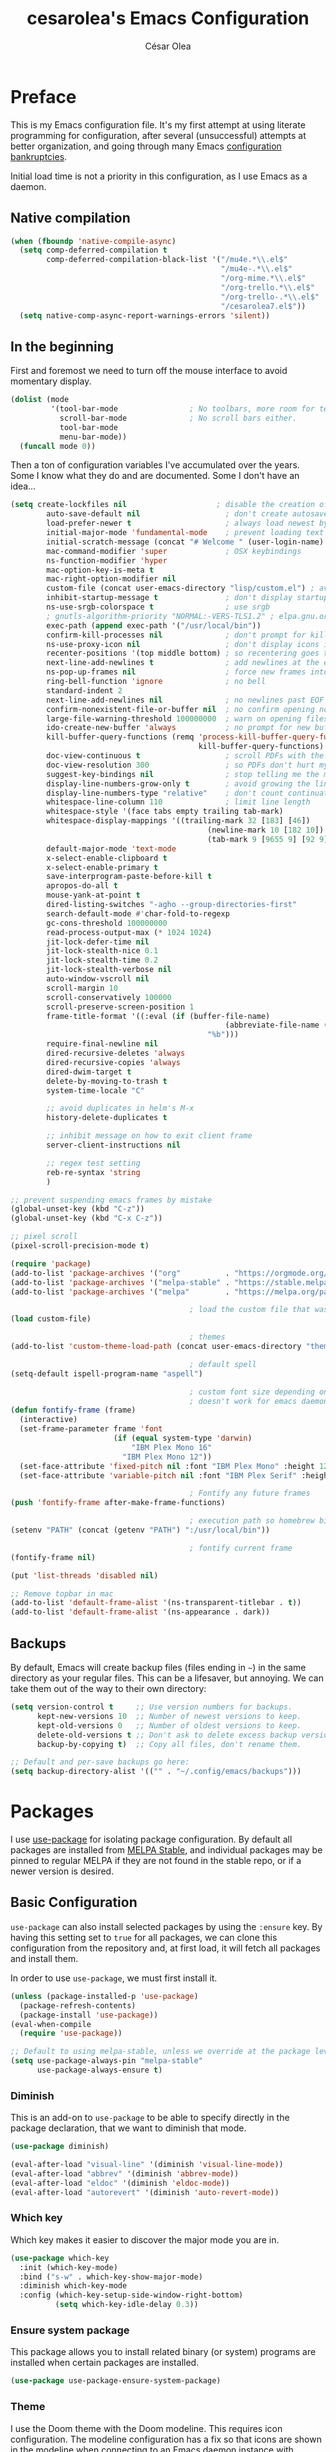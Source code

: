 #+TITLE: cesarolea's Emacs Configuration
#+AUTHOR: César Olea

* Preface

This is my Emacs configuration file. It's my first attempt at using literate programming for configuration, after several (unsuccessful) attempts at better organization, and going through many Emacs [[https://www.emacswiki.org/emacs/DotEmacsBankruptcy][configuration bankruptcies]].

Initial load time is not a priority in this configuration, as I use Emacs as a daemon.

** Native compilation

#+begin_src emacs-lisp
(when (fboundp 'native-compile-async)
  (setq comp-deferred-compilation t
        comp-deferred-compilation-black-list '("/mu4e.*\\.el$"
                                               "/mu4e-.*\\.el$"
                                               "/org-mime.*\\.el$"
                                               "/org-trello.*\\.el$"
                                               "/org-trello-.*\\.el$"
                                               "/cesarolea7.el$"))
  (setq native-comp-async-report-warnings-errors 'silent))
#+end_src

** In the beginning

First and foremost we need to turn off the mouse interface to avoid momentary display.

#+begin_src emacs-lisp
(dolist (mode
         '(tool-bar-mode                ; No toolbars, more room for text.
           scroll-bar-mode              ; No scroll bars either.
           tool-bar-mode
           menu-bar-mode))
  (funcall mode 0))
#+end_src

Then a ton of configuration variables I've accumulated over the years. Some I know what they do and are documented. Some I don't have an idea...

#+begin_src emacs-lisp
(setq create-lockfiles nil                    ; disable the creation of lockfiles
	    auto-save-default nil                   ; don't create autosave files
	    load-prefer-newer t                     ; always load newest bytecode
	    initial-major-mode 'fundamental-mode    ; prevent loading text mode at startup
	    initial-scratch-message (concat "# Welcome " (user-login-name) "!\n# Happy Hacking...\n\n") ; welcome
	    mac-command-modifier 'super             ; OSX keybindings
	    ns-function-modifier 'hyper
	    mac-option-key-is-meta t
	    mac-right-option-modifier nil
	    custom-file (concat user-emacs-directory "lisp/custom.el") ; avoid adding to init.el
	    inhibit-startup-message t               ; don't display startup message
	    ns-use-srgb-colorspace t                ; use srgb
	    ; gnutls-algorithm-priority "NORMAL:-VERS-TLS1.2" ; elpa.gnu.org uses TLS1.2, not TLS1.3
	    exec-path (append exec-path '("/usr/local/bin"))
	    confirm-kill-processes nil              ; don't prompt for killing processes
	    ns-use-proxy-icon nil                   ; don't display icons in the titlebar
	    recenter-positions '(top middle bottom) ; so recentering goes to top, middle and bottom of the frame, in that order
	    next-line-add-newlines t                ; add newlines at the end of line with C-n
	    ns-pop-up-frames nil                    ; force new frames into existing window
	    ring-bell-function 'ignore              ; no bell
	    standard-indent 2
	    next-line-add-newlines nil              ; no newlines past EOF
	    confirm-nonexistent-file-or-buffer nil  ; no confirm opening non-existant files/buffers
	    large-file-warning-threshold 100000000  ; warn on opening files bigger than 100MB
	    ido-create-new-buffer 'always           ; no prompt for new buffer creation in ido
	    kill-buffer-query-functions (remq 'process-kill-buffer-query-function
	                                      kill-buffer-query-functions)
	    doc-view-continuous t                   ; scroll PDFs with the mouse wheel
	    doc-view-resolution 300                 ; so PDFs don't hurt my eyes
	    suggest-key-bindings nil                ; stop telling me the menu command key
	    display-line-numbers-grow-only t        ; avoid growing the line number fringe (ie. when going from 99 to 100) causing buffer content shift to the right
	    display-line-numbers-type "relative"    ; don't count continuation lines in line numbering
	    whitespace-line-column 110              ; limit line length
	    whitespace-style '(face tabs empty trailing tab-mark)
	    whitespace-display-mappings '((trailing-mark 32 [183] [46])
				                            (newline-mark 10 [182 10])
				                            (tab-mark 9 [9655 9] [92 9]))
	    default-major-mode 'text-mode
	    x-select-enable-clipboard t
	    x-select-enable-primary t
	    save-interprogram-paste-before-kill t
	    apropos-do-all t
	    mouse-yank-at-point t
	    dired-listing-switches "-agho --group-directories-first"
	    search-default-mode #'char-fold-to-regexp
	    gc-cons-threshold 100000000
	    read-process-output-max (* 1024 1024)
	    jit-lock-defer-time nil
	    jit-lock-stealth-nice 0.1
	    jit-lock-stealth-time 0.2
	    jit-lock-stealth-verbose nil
	    auto-window-vscroll nil
	    scroll-margin 10
	    scroll-conservatively 100000
	    scroll-preserve-screen-position 1
	    frame-title-format '((:eval (if (buffer-file-name)
					                            (abbreviate-file-name (buffer-file-name))
				                            "%b")))
	    require-final-newline nil
	    dired-recursive-deletes 'always
	    dired-recursive-copies 'always
	    dired-dwim-target t
	    delete-by-moving-to-trash t
	    system-time-locale "C"

	    ;; avoid duplicates in helm's M-x
	    history-delete-duplicates t

	    ;; inhibit message on how to exit client frame
	    server-client-instructions nil

	    ;; regex test setting
	    reb-re-syntax 'string
	    )

;; prevent suspending emacs frames by mistake
(global-unset-key (kbd "C-z"))
(global-unset-key (kbd "C-x C-z"))

;; pixel scroll
(pixel-scroll-precision-mode t)

(require 'package)
(add-to-list 'package-archives '("org"          . "https://orgmode.org/elpa/"))
(add-to-list 'package-archives '("melpa-stable" . "https://stable.melpa.org/packages/"))
(add-to-list 'package-archives '("melpa"        . "https://melpa.org/packages/"))

                                        ; load the custom file that was defined earlier
(load custom-file)

                                        ; themes
(add-to-list 'custom-theme-load-path (concat user-emacs-directory "themes"))

                                        ; default spell
(setq-default ispell-program-name "aspell")

                                        ; custom font size depending on resolution
                                        ; doesn't work for emacs daemon instances
(defun fontify-frame (frame)
  (interactive)
  (set-frame-parameter frame 'font
                       (if (equal system-type 'darwin)
                           "IBM Plex Mono 16"
                         "IBM Plex Mono 12"))
  (set-face-attribute 'fixed-pitch nil :font "IBM Plex Mono" :height 120)
  (set-face-attribute 'variable-pitch nil :font "IBM Plex Serif" :height 130 :weight 'regular))

                                        ; Fontify any future frames
(push 'fontify-frame after-make-frame-functions)

                                        ; execution path so homebrew binaries work
(setenv "PATH" (concat (getenv "PATH") ":/usr/local/bin"))

                                        ; fontify current frame
(fontify-frame nil)

(put 'list-threads 'disabled nil)

;; Remove topbar in mac
(add-to-list 'default-frame-alist '(ns-transparent-titlebar . t))
(add-to-list 'default-frame-alist '(ns-appearance . dark))
#+end_src

** Backups

By default, Emacs will create backup files (files ending in ~~~) in the same directory as your regular files. This can be a lifesaver, but annoying. We can take them out of the way to their own directory:

#+begin_src emacs-lisp
(setq version-control t     ;; Use version numbers for backups.
      kept-new-versions 10  ;; Number of newest versions to keep.
      kept-old-versions 0   ;; Number of oldest versions to keep.
      delete-old-versions t ;; Don't ask to delete excess backup versions.
      backup-by-copying t)  ;; Copy all files, don't rename them.

;; Default and per-save backups go here:
(setq backup-directory-alist '(("" . "~/.config/emacs/backups")))
#+end_src

* Packages

I use [[https://github.com/jwiegley/use-package][use-package]] for isolating package configuration. By default all packages are installed from [[https://stable.melpa.org/#/][MELPA Stable]], and individual packages may be pinned to regular MELPA if they are not found in the stable repo, or if a newer version is desired.

** Basic Configuration

~use-package~ can also install selected packages by using the ~:ensure~ key. By having this setting set to ~true~ for all packages, we can clone this configuration from the repository and, at first load, it will fetch all packages and install them.

In order to use ~use-package~, we must first install it.

#+begin_src emacs-lisp
(unless (package-installed-p 'use-package)
  (package-refresh-contents)
  (package-install 'use-package))
(eval-when-compile
  (require 'use-package))

;; Default to using melpa-stable, unless we override at the package level.
(setq use-package-always-pin "melpa-stable"
      use-package-always-ensure t)
#+end_src

*** Diminish

 This is an add-on to ~use-package~ to be able to specify directly in the package declaration, that we want to diminish that mode.

 #+begin_src emacs-lisp
 (use-package diminish)

 (eval-after-load "visual-line" '(diminish 'visual-line-mode))
 (eval-after-load "abbrev" '(diminish 'abbrev-mode))
 (eval-after-load "eldoc" '(diminish 'eldoc-mode))
 (eval-after-load "autorevert" '(diminish 'auto-revert-mode))
 #+end_src

*** Which key

Which key makes it easier to discover the major mode you are in.

#+begin_src emacs-lisp
(use-package which-key
  :init (which-key-mode)
  :bind ("s-w" . which-key-show-major-mode)
  :diminish which-key-mode
  :config (which-key-setup-side-window-right-bottom)
          (setq which-key-idle-delay 0.3))
#+end_src

*** Ensure system package

 This package allows you to install related binary (or system) programs are installed when certain packages are installed.

 #+begin_src emacs-lisp
 (use-package use-package-ensure-system-package)
 #+end_src

*** Theme

 I use the Doom theme with the Doom modeline. This requires icon configuration. The modeline configuration has a fix so that icons are shown in the modeline when connecting to an Emacs daemon instance with ~emacsclient~.

 #+begin_src emacs-lisp
 (use-package all-the-icons :pin melpa)

 (use-package doom-themes :pin melpa
   :config
   (setq doom-themes-enable-bold t
         doom-themes-enable-italic t)
   (load-theme 'doom-nord t)
   (doom-themes-org-config)

   ;; Font configuration
   ;; (set-face-attribute 'default nil :font "IBM Plex Serif" :height 130 :weight 'regular)

   ;; Set the fixed pitch face
   (set-face-attribute 'fixed-pitch nil :font "IBM Plex Mono" :height 120)

   ;; Set the variable pitch face
   (set-face-attribute 'variable-pitch nil :font "IBM Plex Serif" :height 130 :weight 'regular)

   (custom-theme-set-faces
    'user
    '(org-block                 ((t (:inherit fixed-pitch))))
    '(org-document-info-keyword ((t (:inherit (shadow fixed-pitch)))))
    '(org-property-value        ((t (:inherit fixed-pitch))) t)
    '(org-table                 ((t (:inherit fixed-pitch))) t)
    '(org-meta-line             ((t (:inherit (font-lock-comment-face fixed-pitch)))))
    '(org-formula               ((t (:inherit fixed-pitch))) t)
    '(org-special-keyword       ((t (:inherit (font-lock-comment-face fixed-pitch)))))
    '(org-tag                   ((t (:inherit (shadow fixed-pitch) :weight bold))))
    '(org-verbatim              ((t (:inherit (shadow fixed-pitch)))))
    '(org-document-title        ((t (:height 2.0 :underline nil))))
    '(org-level-1               ((t (:inherit outline-1 :height 1.5))))
    '(org-level-2               ((t (:inherit outline-2 :height 1.25))))
    '(org-level-3               ((t (:inherit outline-3 :height 1.1))))))

 (use-package doom-modeline :pin melpa
   :init (doom-modeline-mode 1)
   :config
   ;; so that modeline icons work in emacsclient
   (defun enable-doom-modeline-icons (_frame)
     (setq doom-modeline-icon t))

   (add-hook 'after-make-frame-functions
             #'enable-doom-modeline-icons)

   (setq doom-modeline-buffer-encoding t
         doom-modeline-modal-icon t
         doom-modeline-env-version t
         inhibit-compacting-font-caches t))
 #+end_src

*** Exec path

 This package ensures that your Emacs instance is able to use the same environment variables as your shell. Especially useful if you use non-standard shells such as the fish shell.

 #+begin_src emacs-lisp
 (use-package exec-path-from-shell
   :config
   (when (memq window-system '(mac ns x))
     (exec-path-from-shell-initialize)))
 #+end_src

*** Popwin mode

 Popwin is a popup window manager for Emacs which makes you free from the hell of annoying buffers that popup all over the place.

 #+begin_src emacs-lisp
 (use-package popwin :config (popwin-mode 1))
 #+end_src

*** Window movement

 Use shift + arrow keys to switch between visible buffers. Also ~ace-window~ for quickly jumping back and forth between windows.

 #+begin_src emacs-lisp
 (use-package windmove
   :config (windmove-default-keybindings))

 (use-package ace-window
   :init (progn
           (define-key global-map (kbd "M-'") 'ace-window)
           (define-key global-map (kbd "C-M-'") 'aw-flip-window)
           (define-key global-map (kbd "C-x o") nil)))
 #+end_src

*** Fonts

#+begin_src emacs-lisp
  (defun dw/replace-unicode-font-mapping (block-name old-font new-font)
    (let* ((block-idx (cl-position-if
                           (lambda (i) (string-equal (car i) block-name))
                           unicode-fonts-block-font-mapping))
           (block-fonts (cadr (nth block-idx unicode-fonts-block-font-mapping)))
           (updated-block (cl-substitute new-font old-font block-fonts :test 'string-equal)))
      (setf (cdr (nth block-idx unicode-fonts-block-font-mapping))
            `(,updated-block))))

  (use-package unicode-fonts
    :custom
    (unicode-fonts-skip-font-groups '(low-quality-glyphs))
    :config
    ;; Fix the font mappings to use the right emoji font
    (mapcar
      (lambda (block-name)
        (dw/replace-unicode-font-mapping block-name "Apple Color Emoji" "Noto Color Emoji"))
      '("Dingbats"
        "Emoticons"
        "Miscellaneous Symbols and Pictographs"
        "Transport and Map Symbols"))
    (unicode-fonts-setup))

  (use-package emojify
    :hook (erc-mode . emojify-mode)
    :commands emojify-mode)
#+end_src

*** Diredfl

 Dired comes included in Emacs. Direfl adds pretty colors to its output.

#+begin_src emacs-lisp
  (use-package diredfl
    :config
    (diredfl-global-mode t))
#+end_src

** Flycheck

On the fly linter and syntax checker. I want this enabled in all programming modes.

#+begin_src emacs-lisp
(use-package flycheck :pin melpa
  :hook ((prog-mode . flycheck-mode)
         (org-mode  . flycheck-mode))
  :diminish flycheck-mode)
#+end_src

*** Additional checkers

Add Flycheck support for both Rust and Clojure.

#+begin_src emacs-lisp
(use-package flycheck-clj-kondo
  :config
  (setenv "PATH" (concat (getenv "PATH") ":~/bin"))
  (setq exec-path (append exec-path '("~/bin"))))

(use-package flycheck-rust
  :config
  (add-hook 'flycheck-mode-hook #'flycheck-rust-setup)
  (setenv "PATH" (concat (getenv "PATH") ":~/.cargo/bin"))
  (setq exec-path (append exec-path '("~/.cargo/bin"))))
#+end_src

** Magit

The mighty Magit. Some consider this to be the killer application for Emacs. Don't use git without it.

I have it bound to ~<f10>~. Also:

- ~magit-last-seen-setup-instructions~ is so that magit doesn't prompt you to see setup instructions on first load.
- ~magit-push-always-verify~ is related to an option added at some point that allows you to make magit confirm certain push operations. Setting it to ~nil~ makes push commands behave as expected.
- ~magit-branch-read-upstream-first~ When creating a branch, whether to read the upstream branch before the name of the branch that is to be created.
- ~global-magit-file-mode~ Enable certain magit actions in files that are part of a git repository.

#+begin_src emacs-lisp
(use-package magit :pin melpa
  :bind (("<f10>" . magit-status)
         ("s-m" . magit-status))
  :config
  (setq magit-last-seen-setup-instructions "1.4"
        magit-push-always-verify nil
        magit-branch-read-upstream-first nil
        global-magit-file-mode 1)
  (if (bound-and-true-p magit-auto-revert-mode)
      (diminish 'magit-auto-revert-mode))
  :diminish magit-mode)
#+end_src

** savehist

Savehist mode saves some of your session history in between restart. Since I use Emacs as a daemon this is not as needed now, but still nice when using standalone Emacs sessions.

It is configured to save search ring entries, and to keep the saved history in a ~savehist~ file inside the configuration directory.

#+begin_src emacs-lisp
(use-package savehist
  :config
  (setq savehist-additional-variables
        ;; search entries
        '(search-ring regexp-search-ring)
        ;; save every minute
        savehist-autosave-interval 60
        ;; keep the home clean
        savehist-file (expand-file-name "savehist"
(expand-file-name "savefile" user-emacs-directory)))
  (savehist-mode 1))
#+end_src

** Rainbow mode

So that typing the name of a color or its hex value, displays the actual color.

#+begin_src emacs-lisp
(use-package rainbow-mode :diminish rainbow-mode :pin gnu)
#+end_src

** Recentf

Keeps track of your most recent opened files so you can get back to them easily. You can specify files to ignore, which is useful for files that get visited automatically and fill up your recent file history. No binding is set; Helm is used for browsing recent files.

#+begin_src emacs-lisp
(use-package recentf
  :hook (after-init . recentf-mode)
  :config
  (recentf-mode 1)
  (add-to-list 'recentf-exclude (format "%s/\\.config/emacs/elpa/.*" (getenv "HOME")))
  (add-to-list 'recentf-exclude (format "%s/\\.config/emacs/ido.last" (getenv "HOME")))
  (add-to-list 'recentf-exclude (format "%s/\\.config/emacs/bookmarks" (getenv "HOME")))
  (add-to-list 'recentf-exclude (format "%s/\\.config/emacs/recentf" (getenv "HOME")))
  (add-to-list 'recentf-exclude (format "%s/Sync/roam/.*" (getenv "HOME")))
  (add-to-list 'recentf-exclude "/tmp/mu4e-*")
  (add-to-list 'recentf-exclude (format "%s/Mail/.*" (getenv "HOME")))
  (setq recentf-max-menu-items 25
        recentf-max-saved-items 20000000
        recentf-auto-cleanup 10))
#+end_src

** Completion engine

Company is a completion engine for Emacs. You can install several backends. Useful in programming modes. I'm installing the lsp backend for using company completion in languages that use LSP (such as rust).

#+begin_src emacs-lisp
(use-package company
  :hook ((cider-repl-mode . company-mode)
         (cider-mode      . company-mode)
         (clojure-mode    . company-mode))
  :bind (:map company-active-map
              ("C-n" .   company-select-next)
              ("C-p" .   company-select-previous)
              ("RET" .   company-complete-selection)
              ("<ret>" . company-complete-selection))
  :config
  (setq company-tooltip-align-annotations t
        company-minimum-prefix-length 1
        company-idle-delay 0.0)
  (add-to-list 'company-backends 'company-restclient)
  (global-set-key (kbd "C-'") 'company-complete)
  ;(global-company-mode)
  :diminish company-mode)

;(use-package company-lsp :pin melpa)
#+end_src

** Ido mode

One of those things you wonder why it's not default in Emacs. It's basically a completion and search engine, and much more. Several other packages either support or depend on Ido. I like to pair it with vertical mode so that candidates appear in a vertical instead of horizontal list, and flex ido for fuzzy matching.

Finally, ~ido-completing-read+~ replaces stock emacs completion with ido completion wherever it is possible to do so without breaking things.

#+begin_src emacs-lisp
(use-package ido
  :config
  (ido-mode 1)
  ;(setq ido-everywhere t)
  (setq ido-use-faces t)
  (setq ido-use-filename-at-point 'guess)
  (setq ido-use-url-at-point nil)
  (setq ido-enable-flex-matching t)
  ;; restrict to current directory
  (setq ido-auto-merge-work-directories-length -1)

  (defun recentf-ido-find-file ()
    "Find a recent file using ido."
    (interactive)
    (let ((file (ido-completing-read "Choose recent file: " recentf-list nil t)))
      (when file
        (find-file file))))

  ; (global-set-key (kbd "C-x C-r") 'recentf-ido-find-file)
  )

(use-package ido-vertical-mode
  :config
  (ido-mode 1)
  (ido-vertical-mode 1)
  (setq ido-vertical-define-keys 'C-n-C-p-up-down-left-right))

(use-package flx-ido :pin melpa
  :config
  (flx-ido-mode 1)
  (setq ido-enable-flex-matching t
        ido-use-faces t
        ido-use-filename-at-point t))

(use-package ido-completing-read+
  :config
  (ido-ubiquitous-mode 1))
#+end_src

** Helm

*** TODO Documentation

 #+begin_src emacs-lisp
 (use-package helm-flx :pin melpa
   :config (helm-flx-mode +1))

 (use-package helm-ls-git :pin melpa)

 (use-package helm :pin melpa
   :init
   (helm-mode 1)
   :config
   ;; so helm adapts to your usage
   ; (helm-adaptive-mode 1)

   (when (executable-find "curl")
     (setq helm-net-prefer-curl t))

   (defun helm-project-kill-buffers ()
     (interactive)
     (mapcar 'kill-buffer
             (helm-browse-project-get-buffers (helm-ls-git-root-dir))))

   (require 'helm-config)
   (require 'helm-ls-git)

   ;; window management
   (push '("^\*helm.+\*$" :regexp t) popwin:special-display-config)
   (add-hook 'helm-after-initialize-hook (lambda ()
                                           (popwin:display-buffer helm-buffer t)
                                           (popwin-mode -1)))

   ;;  Restore popwin-mode after a Helm session finishes.
   (add-hook 'helm-cleanup-hook (lambda () (popwin-mode 1)))

   (setq helm-idle-delay 0.1
         helm-input-idle-delay 0.1
         helm-mode-fuzzy-match t
         helm-completion-in-region-fuzzy-match t
         helm-candidate-number-limit 50
         history-lengt 50)
                                         ;             (setq helm-follow-mode-persistent t)
   (setq helm-for-files-preferred-list
         '(helm-source-buffers-list
           helm-source-recentf
           helm-source-bookmarks
           helm-source-file-cache
           helm-source-files-in-current-dir
           helm-source-locate))

   (global-set-key "\C-x\ a" 'helm-for-files)
   (global-set-key (kbd "C-c y") 'helm-show-kill-ring)
   ;; replace M-x with helm's version
   (global-set-key (kbd "M-x") 'helm-M-x)
   ;; replace C-x b with helm's version
   (global-set-key "\C-x\ b" 'helm-mini)
   (global-set-key "\C-x\ \C-r" 'helm-recentf)
   (global-set-key "\C-h\ a" 'helm-apropos)
   (global-set-key (kbd "C-x C-f") 'helm-find-files)
   (global-set-key (kbd "<f9>") 'helm-bookmarks)
   (global-set-key (kbd "s-b") 'helm-bookmarks)
   (global-set-key (kbd "C-h C-l") 'helm-locate-library)
   (global-set-key (kbd "C-c p f") 'helm-browse-project)
   (global-set-key (kbd "C-c p k") 'helm-project-kill-buffers)

   (define-key shell-mode-map (kbd "C-c C-l") 'helm-comint-input-ring))

 (use-package helm-ag :pin melpa
   :config
   (setq helm-ag-fuzzy-match t)
   (global-set-key (kbd "C-c p f") 'helm-do-ag-project-root))

 (use-package projectile :pin melpa
   :init
   (custom-set-variables '(projectile-keymap-prefix (kbd "C-c p")))
   :config
   (projectile-mode t)
   (setq projectile-project-search-path '("~/workspace/")
         projectile-mode-line-function '(lambda () (format " P[%s]" (projectile-project-name)))
         projectile-indexing-method 'alien
         projectile-completion-system 'helm))

  (use-package helm-projectile :pin melpa
    :config
    (defun my-find-file ()
      (interactive)
      (if (and (buffer-file-name)
               (projectile-project-p))
          (helm-projectile-find-file)
        (helm-for-files)))
    (global-set-key (kbd "C-x a") 'my-find-file)
    (helm-projectile-on))
 #+end_src

** Spellchecker

#+begin_src emacs-lisp
  (use-package flyspell
    :bind ("C-c C-SPC" . ispell-word)
    :hook (prog-mode . flyspell-prog-mode)
    :config
    (delq 'font-lock-string-face flyspell-prog-text-faces)
    :diminish flyspell-mode)
#+end_src

** Paredit

Structured editing for Lisp and Lisp-like languages.

#+begin_src emacs-lisp
(use-package paredit
  :config (progn
            (autoload 'enable-paredit-mode "paredit" "Turn on pseudo-structural editing of Lisp code." t)
            (add-hook 'emacs-lisp-mode-hook       #'enable-paredit-mode)
            (add-hook 'eval-expression-minibuffer-setup-hook #'enable-paredit-mode)
            (add-hook 'ielm-mode-hook             #'enable-paredit-mode)
            (add-hook 'lisp-mode-hook             #'enable-paredit-mode)
            (add-hook 'lisp-interaction-mode-hook #'enable-paredit-mode)
            (add-hook 'scheme-mode-hook           #'enable-paredit-mode)
            (add-hook 'clojure-mode-hook          #'enable-paredit-mode)
            (add-hook 'cider-repl-mode-hook       #'enable-paredit-mode)

            (add-hook 'slime-repl-mode-hook (lambda () (paredit-mode +1)))

            (defun override-slime-repl-bindings-with-paredit ()
              (define-key slime-repl-mode-map
                (read-kbd-macro paredit-backward-delete-key) nil))
            (add-hook 'slime-repl-mode-hook
                      'override-slime-repl-bindings-with-paredit t))
  :diminish paredit-mode)
#+end_src

** Org mode

The gateway drug to Emacs. Org mode is difficult to put in a single word; it's a note taking application, agenda, markup language, organizer, documentation engine and more. Org mode organizes your life in text mode. Most of the options used in this package are documented as source code comments.

Org mode is able to export to several other formats, and some of them require additional packages.

#+begin_src emacs-lisp
(use-package htmlize)
#+end_src

#+begin_src emacs-lisp
(use-package org-superstar :pin melpa
  :config
  (setq org-superstar-special-todo-items t)
  (add-hook 'org-mode-hook (lambda () (org-superstar-mode 1))))
#+end_src

#+begin_src emacs-lisp
(use-package org-appear
  :hook (org-mode . org-appear-mode))
#+end_src

#+begin_src emacs-lisp
(use-package org-ql :pin melpa
  :config
  (setq org-agenda-custom-commands
        '(("oc" "Custom: Completed today"
           ((org-ql-block '(and (done)                        ;; all DONE tasks
                                (closed :on today)            ;; that were closed
                                ))))
          ("oo" "Custom: Orphaned tasks"
           ((org-ql-block '(and (todo)                        ;; all TODOs
                                (not (or (deadline)           ;; that are regular tasks. No habit, scheduled or deadline
                                         (habit)
                                         (scheduled)))
                                (or (ts :from -360 :to -7)
                                    (not (ts)))
                                ))))
          ("os" "Custom: Staled scheduled items from the past"
           ((org-ql-block '(and (todo)                        ;; all TODOs
                                (not (or (deadline)           ;; that are not a habit or don't have a deadline
                                         (habit)))
                                (scheduled :from -90 :to -1)  ;; and were scheduled in the past 90 days
                                ))
                                        ; (agenda)                                        ;; show agenda view
            ))
          ("ot" "Custom: Updated today"
           ((org-ql-block '(and
                            (not (habit))
                            (ts :from -1 :to -1))))
          ))))

(use-package helm-org-ql :pin melpa
  :after (org-ql)
  :bind (:map org-mode-map (("s-q" . helm-org-ql))))
#+end_src

#+begin_src emacs-lisp
(use-package ob-async :pin melpa
  :config
  (require 'ob-async))
#+end_src

#+begin_src emacs-lisp
(use-package org-drill :pin melpa
  :config
  (require 'org-drill)
  (setq org-drill-spaced-repetition-algorithm 'sm2
        org-drill-add-random-noise-to-intervals-p t
        org-drill-learn-fraction 0.45))
#+end_src

*** Transclusion
    
 #+begin_src emacs-lisp
 (use-package org-transclusion)
 #+end_src

*** Contacts

    #+begin_src emacs-lisp
    ;; (use-package org-contacts
    ;;   :ensure nil
    ;;   :after org
    ;;   :config
    ;;   (setq org-contacts-enable-completion nil)
    ;;   (let ((default-directory org-directory))
    ;;     (setq org-contacts-files (list (expand-file-name "contacts.org")))))
    #+end_src

*** Roam

#+begin_src emacs-lisp
(use-package org-roam
  :pin melpa
  :after org
  :init (setq org-roam-v2-ack t)
  :bind (("C-c n f" . org-roam-node-find)
         :map org-mode-map
         ("C-c n l" . org-roam-buffer-toggle)
         ("C-c n i" . org-roam-node-insert)
         ("C-c n g" . org-roam-graph)
         ("C-c n c" . completion-at-point)
         ("C-c n t" . org-roam-add-tag)
         ("C-c n a" . org-roam-alias-add)
         ("C-c n o" . org-id-get-create)
         ("C-c n I" . org-roam-node-insert-immediate))
  :config
  (defun org-roam-node-insert-immediate (arg &rest args)
    (interactive "P")
    (let ((args (cons arg args))
          (org-roam-capture-templates (list (append (car org-roam-capture-templates)
                                                    '(:immediate-finish t)))))
      (apply #'org-roam-node-insert args)))

  (setq org-roam-directory (expand-file-name "~/Sync/roam/")
        org-roam-completion-everywhere t
        org-roam-db-location (expand-file-name "~/Sync/roam/org-roam.db")
        org-roam-index-file "20201109112056-index.org"
        org-roam-dailies-directory "dailies/"
        org-roam-dailies-capture-templates
        '(("d" "default" entry
           "* %?"
           :if-new (file+head "private_%<%Y-%m-%d>.org"
                              "#+title: Private daily note %<%Y-%m-%d>\n"
                              "#+filetags: :daily:")))
        org-roam-graph-exclude-matcher "private_"
        org-roam-completion-system 'default
        org-roam-mode-sections (list #'org-roam-backlinks-section
                                     #'org-roam-reflinks-section
                                     #'org-roam-unlinked-references-section))
  ;; customize placement of roam window
  (add-to-list 'display-buffer-alist
               '("\\*org-roam\\*"
                 (display-buffer-in-direction)
                 (direction . right)
                 (window-width . 0.33)
                 (window-height . fit-window-to-buffer)))
  (require 'org-roam-protocol)
  (org-roam-setup))
#+end_src

#+begin_src emacs-lisp
(use-package org-roam-ui
  :pin melpa
  :hook (after-init . org-roam-ui-mode)
  :config
  (setq org-roam-ui-open-on-start nil
        org-roam-ui-follow t
        org-roam-ui-update-on-save t
        org-roam-ui-sync-theme t))
#+end_src

**** Deft

 Provides full text search capabilities for finding roam notes.

#+begin_src emacs-lisp
(use-package deft
  :bind ("s-f" . deft)
  :commands (deft)
  :config
  (setq deft-extensions '("org")
        deft-directory "~/Sync/roam/"
        deft-recursive t
        deft-strip-summary-regexp ":PROPERTIES:\n\\(.+\n\\)+:END:\n"
        deft-use-filename-as-title t))
#+end_src

*** Literate programming

A very powerful feature of Org is literate programming. Out of the box it is able to execute code blocks from many different programming languages. Here I am adding a rest client as well, so that you can document an API.

#+begin_src emacs-lisp
  (use-package ob-restclient :pin melpa)

  (org-babel-do-load-languages
     'org-babel-load-languages
     '(
       (emacs-lisp . t)
       (latex      . t)
       (js         . t)
       (python     . t)
       (scheme     . t)
       (shell      . t)
       (clojure    . t)
       (sql        . t)
       (restclient . t)
       ))
#+end_src

 Executing code locally can be dangerous of course. However there might be times when you want to override the confirmation dialog. The following snippet does just that

#+begin_src emacs-lisp
(defun my-org-confirm-babel-evaluate (lang body)
  (not (member lang '("restclient" "emacs-lisp"))))

(setq org-confirm-babel-evaluate 'my-org-confirm-babel-evaluate)
#+end_src

*** Reveal

So that you can export Org files to Reveal.js presentations

#+begin_src emacs-lisp
(use-package ox-reveal :pin melpa
  :config (progn (setq org-reveal-root "file:///home/cesaro/workspace/reveal.js")))
#+end_src

** Hydra

Hydras are useful bindings grouped together. Once a hydra is invoked, you are presented with a set of options related to the hydra. It's useful to group related functionality that is not frequently used, so you can remember the bindings.

Hydras have various modes, called "colors". The most common are red and blue. The different colors represent what the hydra does once invoked. Blue hydras terminate after invocation, making repeated invocation cumbersome (you have to invoke the hydra again). Red hydras stick around, so you can invoke multiple commands in the same hydra in succession (for example for movement commands)

#+begin_src emacs-lisp
(use-package hydra)
#+end_src

*** Various hydras

 This is a collection of various hydras I've accumulated over the years. Most of them are rarely used, but some (like [[Window operations]] or [[Eyebrowse]]) are so commonly used that I instinctively reach out for them and I don't remember the "native" keybinding.

**** Dumb jump

#+begin_src emacs-lisp
  (defhydra dumb-jump-hydra (:color blue :columns 3)
      "Dumb Jump"
      ("j" xref-find-definitions "Go")
      ("o" dumb-jump-go-other-window "Other window")
      ("e" dumb-jump-go-prefer-external "Go external")
      ("x" dumb-jump-go-prefer-external-other-window "Go external other window")
      ("i" dumb-jump-go-prompt "Prompt")
      ("l" dumb-jump-quick-look "Quick look")
      ("b" xref-pop-marker-stack "Back"))

  (global-set-key (kbd "C-c j") 'dumb-jump-hydra/body)
#+end_src

**** Window operations

Common window operations. Splitting, resizing, swapping and deleting.

 #+begin_src emacs-lisp
 (defhydra hydra-window (:color red :hint nil)
   "
  Split: _v_ert _x_:horz
 Delete: _o_ther ace-_d_elete
 Resize: _h_:splitter left  _j_:splitter down  _k_:splitter up  _l_:splitter right _b_alance windows
   Move: _s_wap
   Misc: _a_ce-window _+_:text increase _-_:text decrease _=_:text adjust
 "
   ("v" split-window-right)
   ("x" split-window-below)
   ("A" hydra-move-splitter-left)
   ("S" hydra-move-splitter-down)
   ("W" hydra-move-splitter-up)
   ("D" hydra-move-splitter-right)
   ("s" ace-swap-window)
   ("d" ace-delete-window)
   ("|" (lambda ()
          (interactive)
          (split-window-right)
          (windmove-right)) "Split right and move")
   ("_" (lambda ()
          (interactive)
          (split-window-below)
          (windmove-down)) "Split below and move")
   ("o" delete-other-windows "Delete other windows" :exit t)
   ("h" shrink-window-horizontally)
   ("j" enlarge-window)
   ("k" shrink-window)
   ("l" enlarge-window-horizontally)
   ("b" balance-windows)
   ("a" ace-window "Ace window" :exit t)
   ("+" text-scale-increase)
   ("-" text-scale-decrease)
   ("=" text-scale-adjust :exit t))
 (global-set-key (kbd "C-c w") 'hydra-window/body)
 #+end_src

**** Moving around

Collection of move commands. Useful for jumping around large files.

 #+begin_src emacs-lisp
 (defhydra hydra-movement (:color blue)
   "movement"
   ("c" avy-goto-char-2 "Go to char")
   ("l" avy-goto-line "Go to line")
   ("L" goto-line "Go to line number")
   ("w" avy-goto-word-1 "Go to word"))
 (global-set-key (kbd "C-c g") 'hydra-movement/body)

 (global-set-key (kbd "C-x w") 'avy-goto-word-1)
 (global-set-key (kbd "C-x g") 'avy-goto-line)
  #+end_src

**** Github gists

Collection of functions to work with gists.

 #+begin_src emacs-lisp
 (defhydra hydra-gist (:color blue)
   "gists"
   ("l" gist-list "List gists")
   ("g" gitst-region-or-buffer "Gist region or buffer")
   ("P" gist-region-or-buffer-private "Gist region or buffer private")
   ("r" gist-region "Gist region")
   ("R" gist-region-private "Private gist")
   ("b" gist-buffer "Gist buffer")
   ("B" gist-buffer-private "Gist buffer private"))
 (global-set-key (kbd "C-c q") 'hydra-gist/body)
 #+end_src

**** Org mode

Moving around an Org mode file.

 #+begin_src emacs-lisp
 (defhydra hydra-org (:color red :hint nil)
   "
 Capture^       ^Navigation^
 -----------------------------------------------------------
 capture         _j_ next heading
 last capture    _k_ prev heading
                 _h_ next heading (same level)
                 _l_ prev heading (same level)
                 _u_p higher heading
                 _t_oggle
                 _g_o to
 "
   ("j" outline-next-visible-heading)
   ("k" outline-previous-visible-heading)
   ("h" org-forward-heading-same-level)
   ("l" org-backward-heading-same-level)
   ("u" outline-up-heading)
   ("t" org-cycle)
   ("g" org-goto :exit t))
 ;(global-set-key (kbd "C-c o") 'hydra-org/body)

 #+end_src

**** Utility

Some miscelaneous functions that don't have a home some place else.

 #+begin_src emacs-lisp
 (defhydra hydra-utility (:color blue :hint nil)
   "
 URL^             ^Format^  ^Misc^
 --------------------------------------------------------
 _h_umanify        _j_son    _c_opy filename to clipboard
 _d_ecode region   _x_ml     _s_how filename of buffer
                         _i_nsert filename to buffer
                         _t_oggle letter case"
   ("h" url-humanify)
   ("d" url-decode-region)
   ("j" json-pretty-print)
   ("x" xml-format)
   ("c" copy-file-name-to-clipboard)
   ("s" show-file-name-of-current-buffer)
   ("t" toggle-letter-case :color red)
   ("i" bjm/insert-file-name))
 (global-set-key (kbd "C-c u") 'hydra-utility/body)
 #+end_src

**** Org roam dailies

Org roam has its own dedicated keybindings. This is a hydra only for the dailies functionality.

#+begin_src emacs-lisp
(defhydra hydra-roam-dailies (:color blue :hint nil)
  "
Capture^         ^Find^        ^Navigation^
--------------------------------------------------------
_t_oday           t_o_day
_y_esterday       y_e_sterday   _p_revious note
_d_ate            d_a_te        _n_ext note"
  ("t" org-roam-dailies-capture-today)
  ("y" org-roam-dailies-capture-yesterday)
  ("d" org-roam-dailies-capture-date)
  ("o" org-roam-dailies-goto-today)
  ("e" org-roam-dailies-find-yesterday)
  ("a" org-roam-dailies-find-date)
  ("p" org-roam-dailies-find-previous-note :color red)
  ("n" org-roam-dailies-find-next-note :color red))

(global-set-key (kbd "C-c i") 'hydra-roam-dailies/body)
#+end_src

**** Flycheck

Using flycheck. Mainly moving around errors in the current buffer.

 #+begin_src emacs-lisp
 (defhydra hydra-flycheck (:color red :hint nil)
   "
 Navigation^  ^Buffer^
 ------------------
 _j_ Next      _C_lear
 _k_ Prev      _B_uffer
 _h_ First     _D_isable
 _l_ List      _S_etup
 "
   ("j" flycheck-next-error)
   ("k" flycheck-previous-error)
   ("h" flycheck-first-error)
   ("l" flycheck-list-errors :color blue)
   ("C" flycheck-clear)
   ("B" flycheck-buffer)
   ("D" flycheck-disable-checker :color blue)
   ("S" flycheck-verify-setup :color blue))
 (global-set-key (kbd "C-c k") 'hydra-flycheck/body)
 #+end_src

**** Visual bookmarks

Working with visual bookmarks. Bindings to moving around existing bookmarks, creating and toggling.

 #+begin_src emacs-lisp
 (defhydra hydra-bm (:color red :hint nil :timeout 1.0)
   "Bookmarks"
   ("t" bm-toggle "Toggle")
   ("T" bm-toggle "Toggle" :color blue)
   ("j" bm-next "Next")
   ("k" bm-previous "Previous")
   ("l" bm-show "Show local")
   ("A" bm-show-all "Show all")
   ("x" bm-remove-all-current-buffer :color blue)
   ("X" bm-remove-all-all-buffers :color blue))
 (global-set-key (kbd "C-c b") 'hydra-bm/body)
 #+end_src

**** Timestamp

Insert various timestamps.

#+begin_src emacs-lisp
(defun unix-timestamp-to-date ()
  "Prompts for a unix epoch time stamp and converts it to a human-readable date"
  (interactive)
  (let* ((time-zone "UTC")
         (time-unix (seconds-to-time (read-number "Unix epoch time stamp: ")))
         (time-str (format-time-string "<%Y-%m-%d %a %H:%M:%S>" time-unix time-zone)))
    (kill-new time-str)
    (message "Date: %s (%s)" time-str time-zone)))
#+end_src

 #+begin_src emacs-lisp
 (defhydra help/hydra/timestamp (:color blue :hint nil)
   "
 Timestamps: _e_poch to date, (_q_uit)
       Date: _I_SO, _U_S, US With _Y_ear and _D_ashes, US In _W_ords
  Date/Time: _N_o Colons or _w_ith
   Org-Mode: _R_ight Now, Inact_i_ve or _c_hoose
 "
   ("q" nil)
   ("e" unix-timestamp-to-date)

   ("I" help/insert-datestamp)
   ("U" help/insert-datestamp-us)
   ("Y" help/insert-datestamp-us-full-year)
   ("D" help/insert-datestamp-us-full-year-and-dashes)
   ("W" help/insert-datestamp-us-words)

   ("N" help/insert-timestamp-no-colons)
   ("w" help/insert-timestamp)

   ("R" help/org-time-stamp-with-seconds-now)
   ("c" org-time-stamp)
   ("i" org-time-stamp-inactive))
 (global-set-key (kbd "C-c t") #'help/hydra/timestamp/body)
 (defun help/insert-datestamp ()
   "Produces and inserts a partial ISO 8601 format timestamp."
   (interactive)
   (insert (format-time-string "%F")))
 (defun help/insert-datestamp-us ()
   "Produces and inserts a US datestamp."
   (interactive)
   (insert (format-time-string "%m/%d/%y")))
 (defun help/insert-datestamp-us-full-year-and-dashes ()
   "Produces and inserts a US datestamp with full year and dashes."
   (interactive)
   (insert (format-time-string "%m-%d-%Y")))
 (defun help/insert-datestamp-us-full-year ()
   "Produces and inserts a US datestamp with full year."
   (interactive)
   (insert (format-time-string "%m/%d/%Y")))
 (defun help/insert-datestamp-us-words ()
   "Produces and inserts a US datestamp using words."
   (interactive)
   (insert (format-time-string "%A %B %d, %Y")))
 (defun help/insert-timestamp-no-colons ()
   "Inserts a full ISO 8601 format timestamp with colons replaced by hyphens."
   (interactive)
   (insert (help/get-timestamp-no-colons)))
 (defun help/insert-datestamp ()
   "Produces and inserts a partial ISO 8601 format timestamp."
   (interactive)
   (insert (format-time-string "%F")))
 (defun help/get-timestamp-no-colons ()
   "Produces a full ISO 8601 format timestamp with colons replaced by hyphens."
   (interactive)
   (let* ((timestamp (help/get-timestamp))
          (timestamp-no-colons (replace-regexp-in-string ":" "-" timestamp)))
     timestamp-no-colons))
 (defun help/get-timestamp ()
   "Produces a full ISO 8601 format timestamp."
   (interactive)
   (let* ((timestamp-without-timezone (format-time-string "%Y-%m-%dT%T"))
          (timezone-name-in-numeric-form (format-time-string "%z"))
          (timezone-utf-offset
           (concat (substring timezone-name-in-numeric-form 0 3)
                   ":"
                   (substring timezone-name-in-numeric-form 3 5)))
          (timestamp (concat timestamp-without-timezone
                             timezone-utf-offset)))
     timestamp))
 (defun help/insert-timestamp ()
   "Inserts a full ISO 8601 format timestamp."
   (interactive)
   (insert (help/get-timestamp)))
 (defun help/org-time-stamp-with-seconds-now ()
   (interactive)
   (let ((current-prefix-arg '(16)))
     (call-interactively 'org-time-stamp)))
 #+end_src

** Swiper

Swiper is a completion and narrowing package, similar to Ido.

#+begin_src emacs-lisp
  (use-package swiper)

  (use-package swiper-helm
    :config
    (global-set-key "\C-s" 'swiper)
    (global-set-key "\C-r" 'swiper))
#+end_src

** Fireplace

Add a fireplace to your Emacs session.

#+begin_src emacs-lisp
(use-package fireplace)
#+end_src

** Editing

Useful packages for text editing.

*** Expand region

A very useful package to select regions delimited by various means. You can progressively expand and contract the selected region using the keyboard.

 #+begin_src emacs-lisp
 (use-package expand-region
   :config
   (global-set-key (kbd "C-=") 'er/expand-region)
   (global-set-key (kbd "C-M-=") 'er/contract-region))
 #+end_src

*** Undo tree

One of the coolest features of Emacs, one you wonder why not more editors have included it as a standard feature. It organizes your undo/redo operations as a tree structure, and gives you a visual representation of it so you can navigate the tree.

Never again fear a undo/redo operation makes you lose important edits!

 #+begin_src emacs-lisp
 (use-package undo-tree :pin gnu
   :config
   (global-undo-tree-mode 1)
   (setq undo-tree-history-dir (let ((dir (concat user-emacs-directory
                                                  "undo-tree-history/")))
                                 (make-directory dir :parents)
                                 dir))
   (setq undo-tree-history-directory-alist `(("." . ,undo-tree-history-dir)))
   (setq undo-tree-auto-save-history nil)
   (defalias 'redo 'undo-tree-redo)
   :diminish undo-tree-mode)
 #+end_src

*** Move text

Allows you to move lines of text or selected regions up and down.

 #+begin_src emacs-lisp
(use-package move-text
   :config
   :bind (("M-S-<up>" . move-text-up)
          ("M-S-<down>" . move-text-down)))
 #+end_src

*** Anzu

Search and replace.

 #+begin_src emacs-lisp
 (use-package anzu
   :config
   (global-anzu-mode)
   (set-face-attribute 'anzu-mode-line nil :foreground "white" :weight 'bold)
   :bind ("M-%" . anzu-query-replace)
   :diminish anzu-mode)
 #+end_src

*** Shrink whitepace

Another of those useful editing packages. This one allows you to remove whitespace in front of the cursor.

 #+begin_src emacs-lisp
 (use-package shrink-whitespace
   :bind ("M-SPC" . shrink-whitespace))
 #+end_src

*** Tramp

Edit files remotely.

#+begin_src emacs-lisp
(use-package tramp
  :config
  ;; Turn off auto-save for tramp files
  (defun tramp-set-auto-save ()
    (auto-save-mode -1))
  (with-eval-after-load 'tramp-cache
    (setq tramp-persistency-file-name (concat user-emacs-directory "tramp")))
  (setq tramp-default-method "ssh"
        tramp-default-user-alist '(("\\`su\\(do\\)?\\'" nil "root"))
        tramp-adb-program "adb"
        tramp-auto-save-directory (concat user-emacs-directory "tramp-autosave")
        tramp-verbose 6
        ;; use the settings in ~/.ssh/config instead of Tramp's
        tramp-use-ssh-controlmaster-options nil
        backup-enable-predicate
        (lambda (name)
          (and (normal-backup-enable-predicate name)
               (not (let ((method (file-remote-p name 'method)))
                      (when (stringp method)
                        (member method '("su" "sudo")))))))))
#+end_src

*** Atomic Chrome

Edit browser text areas in Emacs.

#+begin_src emacs-lisp
  (use-package atomic-chrome
    :pin melpa
    :config
    (setq atomic-chrome-default-major-mode  'text-mode
          atomic-chrome-buffer-open-style   'split)
    ;; (setq atomic-chrome-url-major-mode-alist
    ;;       '(("flotiya\\.local" . js2-mode)
    ;;         ("phabricator" . text-mode)))
    (atomic-chrome-start-server)
    :diminish AtomicChrome)
#+end_src

*** Crux

Crux is an acronym for a Collection of Ridiculously Useful eXtensions for Emacs. It's basically a collection of functions accumulated over the years, from Bozhidar Batsov, creator of CIDER and Emacs Prelude.

#+begin_src emacs-lisp
(use-package crux
  :config
  (global-set-key [remap move-beginning-of-line] #'crux-move-beginning-of-line)
  (global-set-key [(shift return)] #'crux-smart-open-line)
  (global-set-key (kbd "C-<backspace>") #'crux-kill-line-backwards)
  (global-set-key [remap kill-whole-line] #'crux-kill-whole-line)
  ;; (global-set-key (kbd "C-c n") #'crux-cleanup-buffer-or-region)
  )
#+end_src


*** Buffer flip

One of the most common operations is switching between open files in a buffer. This package allows you to flip between open buffers or cancel the flip operation, returning to the original buffer.

#+begin_src emacs-lisp
(use-package buffer-flip
  :bind  (("M-<tab>" . buffer-flip)
  :map buffer-flip-map
          ( "M-<tab>" .   buffer-flip-forward)
          ( "M-<iso-lefttab>" . buffer-flip-backward)
          ( "M-ESC" .     buffer-flip-abort))
  :config
  (setq buffer-flip-skip-patterns
        '("^\\*helm\\b"
          "^\\*swiper\\*$")))
#+end_src


*** Super Save

Save when Emacs loses focus or when idle. Forget about manual saving.

 #+begin_src emacs-lisp
 (use-package super-save
   :config
   (super-save-mode +1)
   (setq super-save-auto-save-when-idle t
         auto-save-default nil)
   :diminish super-save-mode)
 #+end_src

** Code tools

Packages related to code editing, navigation and related tools.

*** Dumb jump

Jump to definition without generating etags or external tools.

#+begin_src emacs-lisp
  (use-package dumb-jump
    :pin melpa
    :config
    (dumb-jump-mode t)
    (add-hook 'xref-backend-functions #'dumb-jump-xref-activate)
    (global-set-key (kbd "<f12>") 'xref-find-definitions)
    (setq dumb-jump-selector 'helm))
#+end_src

*** Diffing

Display diff marks.

 #+begin_src emacs-lisp
 (use-package diff-hl
   :config (progn
             (add-hook 'prog-mode-hook (lambda ()
                                         (diff-hl-mode 1)))))
 #+end_src

*** Rainbow delimiters

Colorful parens...

 #+begin_src emacs-lisp
 (use-package rainbow-delimiters)
 #+end_src

*** Highlight symbols

This package implements symbol highlighting, so for example when the cursor is in a certain variable name, all instances of that variable are highlighted. You can also navigate between all highlights. Very useful for programming.

 #+begin_src emacs-lisp
 (use-package highlight-symbol
   :config
   (global-set-key (kbd "<f13>") 'highlight-symbol-at-point)
   (global-set-key (kbd "<f14>") 'highlight-symbol-prev)
   (global-set-key (kbd "<f15>") 'highlight-symbol-next)
   (global-set-key (kbd "<f16>") 'highlight-symbol-query-replace))

 (use-package auto-highlight-symbol :pin melpa
   :config
   (add-hook 'prog-mode-hook (lambda ()
                                         (auto-highlight-symbol-mode t)))
   :diminish auto-highlight-symbol-mode)
 #+end_src

*** Visual bookmarks

Visible, buffer local bookmarks. Bookmarks are displayed in the fringe area, and you can jump between them.

 #+begin_src emacs-lisp
   (use-package bm
     :config (progn
               (define-fringe-bitmap 'bm-marker-left [#xF8
                                                      #xFC
                                                      #xFE
                                                      #x0F
                                                      #x0F
                                                      #xFE
                                                      #xFC
                                                      #xF8])
               (setq bm-highlight-style 'bm-highlight-only-fringe)
               (setq-default bm-buffer-persistence t)
               (add-hook 'after-init-hook 'bm-repository-load)
               (add-hook 'find-file-hooks 'bm-buffer-restore)
               (add-hook 'kill-buffer-hook 'bm-buffer-save)
               (add-hook 'kill-emacs-hook #'(lambda nil
                                              (bm-buffer-save-all)
                                              (bm-repository-save)))))
 #+end_src

*** Git history

Navigate your git repository history. Allows you to temporarily revert a file to a previous version.

#+begin_src emacs-lisp
(use-package git-timemachine
  :straight `(git-timemachine
              :fork (:host
                     nil
                     :repo "https://codeberg.org/pidu/git-timemachine.git")))
#+end_src

*** S3 editing

Edit files from S3.

#+begin_src emacs-lisp
(use-package s3ed :pin melpa
  :config
  (global-set-key (kbd "C-c s f") 's3ed-find-file)
  (global-set-key (kbd "C-c s s") 's3ed-save-file))
#+end_src

*** REST client

Add a rest client to your Emacs.

#+begin_src emacs-lisp
(use-package restclient :pin melpa)

(use-package company-restclient :pin melpa
  :config (progn
            (add-hook 'restclient-mode-hook #'company-mode)
            (add-to-list 'company-backends 'company-restclient)))

(use-package restclient-helm :pin melpa)
#+end_src

** Programming modes

These are packages related to adding Emacs support for multiple programming languages.

*** Web

Web programming is especially tricky, as you typically need to use several other modes in the same file. I don't do a lot of Web programming these days, but when I need to, Web mode is good enough.

#+begin_src emacs-lisp
(use-package web-mode
  :config
  (add-to-list 'auto-mode-alist '("\\.phtml\\'" . web-mode))
  (add-to-list 'auto-mode-alist '("\\.tpl\\.php\\'" . web-mode))
  (add-to-list 'auto-mode-alist '("\\.jsp\\'" . web-mode))
  (add-to-list 'auto-mode-alist '("\\.as[cp]x\\'" . web-mode))
  (add-to-list 'auto-mode-alist '("\\.erb\\'" . web-mode))
  (add-to-list 'auto-mode-alist '("\\.mustache\\'" . web-mode))
  (add-to-list 'auto-mode-alist '("\\.djhtml\\'" . web-mode))
  (add-to-list 'auto-mode-alist '("\\.html?\\'" . web-mode))

  (setq web-mode-markup-indent-offset 2
        web-mode-code-indent-offset 2
        web-mode-css-indent-offset 2))
#+end_src

*** LSP

A Language Server Protocol client for Emacs. ~lsp-mode~ supports many backends, but I only use it for [[Rust][Rust]] (with Rustic) at the moment.

#+begin_src emacs-lisp
(use-package lsp-mode :pin melpa
  :commands lsp
  :diminish lsp-mode
  :hook ((rust-mode     . lsp-deferred)
         (lsp-mode      . lsp-enable-which-key-integration)
         (c-mode        . lsp-deferred)
         (c++-mode      . lsp-deferred)
         (elixir-mode   . lsp-deferred)
         (clojure-mode  . lsp-deferred)
         (clojurec-mode . lsp-deferred)
         )
  :init
  (setq lsp-clients-clangd-executable "/usr/bin/clangd-12"
        lsp-elixir-mix-target "~/.asdf/shims/mix")
  (add-to-list 'exec-path "~/bin/elixir-ls")
  (setq lsp-clojure-custom-server-command '("bash" "-c" "/opt/homebrew/bin/clojure-lsp"))
  :config
  (setq lsp-enable-snippet          nil
        lsp-enable-links            nil

        lsp-keymap-prefix           "C-c l"
        lsp-auto-configure          t
        lsp-lens-enable             t
        lsp-signature-auto-activate nil
        lsp-completion-provider     :capf
        lsp-idle-delay              0.500
        lsp-eldoc-enable-hover      nil))

(use-package lsp-ui :pin melpa
  :commands lsp-ui-mode
  :config
  (setq lsp-ui-doc-position 'at-point
        lsp-ui-doc-show-with-cursor t
        lsp-ui-sideline-show-code-actions nil
        lsp-modeline-code-actions-enable nil
        lsp-headerline-breadcrumb-enable nil
        lsp-completion-provider :none))

(use-package helm-lsp :pin melpa
  :config
  (define-key lsp-mode-map [remap xref-find-apropos] #'helm-lsp-workspace-symbol))

(use-package dap-mode :pin melpa
  :config
  (dap-mode 1))
#+end_src

*** JavaScript

~js2-mode~ is a JavaScript mode that keeps an AST for syntax checking and coloring.

#+begin_src emacs-lisp
(use-package js2-mode
  :hook (((js2-mode js2-mode-jsx) . js2-imenu-extras-mode)
         ; (js2-mode . lsp)
         (js2-mode . dap-mode)
         (js2-mode . (lambda () (indent-tabs-mode 0)))
         (xref-backend-functions . dumb-jump-xref-activate))
  :bind (:map js2-mode-map ("M-." . nil))
  :mode "\\.\\(js\\|jsx\\)\\'"
  :interpreter "node"
  :config
  (add-to-list 'auto-mode-alist '("\\.json$" . js2-mode))
  (require 'dap-node)
  (require 'dap-firefox)
  (setq js-chain-indent t
        js2-basic-offset 2
        js2-indent-level 2
        js2-highlight-external-variables t
        js2-highlight-level 3
        js2-idle-timer-delay 0.1
        js2-mode-show-parse-errors nil
        js2-mode-show-strict-warnings nil
        js2-skip-preprocessor-directives t
        js2-strict-missing-semi-warning nil
        js2-strict-trailing-comma-warning nil)
  )

(use-package nodejs-repl :pin melpa
  :bind (:map js2-mode-map
              ("C-x C-e" . nodejs-repl-send-last-expression)
              ("C-c C-j" . nodejs-repl-send-line)
              ("C-c C-r" . nodejs-repl-send-region)
              ("C-c C-c" . nodejs-repl-send-buffer)
              ("C-c C-l" . nodejs-repl-load-file)
              ("C-c C-z" . nodejs-repl-switch-to-repl)))

(use-package prettier-js :pin melpa
  :hook ((js2-mode js2-jsx-mode) . prettier-js-mode))

(use-package skewer-mode :pin melpa)
#+end_src

*** Clojure

Emacs has fantastic support for Clojure with Cider. It provides support for interactive programming with Clojure. Over the years I've been accumulating tweaks to Cider, but the stock configuration is very comprehensible.


~subword-mode~ is enabled in ~clojure-mode~ and it treats camelCase, snake_case and kebab-case as multiple words. That is, the cursor stops in between as in ~some|Word~, ~some|_word~ and ~some|-word~.


Most Cider options tweaks are documented inline. For more information refer to the excellent [[https://docs.cider.mx/cider/0.26/index.html][Cider documentation]].

#+begin_src emacs-lisp
(use-package clojure-mode :pin melpa
  :mode (("\\.clj\\'" . clojure-mode)
         ("\\.edn\\'" . clojure-mode))
  :config
  (require 'flycheck-clj-kondo)
  (setq clojure-indent-style 'align-arguments
        clojure-align-forms-automatically nil
        clojure-toplevel-inside-comment-form t)
  (put-clojure-indent 'for-all :defn)
  :init
  (add-hook 'clojure-mode-hook (lambda () (progn
                                            (subword-mode t)
                                            (diminish 'subword-mode))))
  (add-hook 'clojure-mode-hook #'eldoc-mode)
  (diminish 'eldoc-mode))

(use-package cider
  :config
  (defun company-remove-ispell ()
    (when (boundp 'company-backends)
      (make-local-variable 'company-backends)
      ;; remove ispell
      (setq company-backends (delete 'company-dabbrev company-backends))))
  (add-hook 'prog-mode-hook 'company-remove-ispell)

  (add-hook 'cider-repl-mode-hook #'cider-company-enable-fuzzy-completion)
  (add-hook 'cider-mode-hook #'cider-company-enable-fuzzy-completion)
  (add-hook 'cider-mode-hook 'eldoc-mode)
  (add-hook 'cider-repl-mode-hook #'eldoc-mode)

  ;; Similar to C-x C-e, but sends to REBL
  (defun rebl-eval-last-sexp ()
    (interactive)
    (let* ((bounds (cider-last-sexp 'bounds))
           (s (cider-last-sexp))
           (reblized (concat "(cognitect.rebl/inspect " s ")")))
      (cider-interactive-eval reblized nil bounds (cider--nrepl-print-request-map))))

  ;; Similar to C-M-x, but sends to REBL
  (defun rebl-eval-defun-at-point ()
    (interactive)
    (let* ((bounds (cider-defun-at-point 'bounds))
           (s (cider-defun-at-point))
           (reblized (concat "(cognitect.rebl/inspect " s ")")))
      (cider-interactive-eval reblized nil bounds (cider--nrepl-print-request-map))))

  ;; C-S-x send defun to rebl
  ;; C-x C-r send last sexp to rebl (Normally bound to "find-file-read-only"... Who actually uses that though?)
  (add-hook 'cider-mode-hook
            (lambda ()
              (local-set-key (kbd "C-S-x") #'rebl-eval-defun-at-point)
              (local-set-key (kbd "C-x C-r") #'rebl-eval-last-sexp)))

  (setq nrepl-hide-special-buffers t
        cider-repl-use-clojure-font-lock t ; syntax highlighting in REPL
        cider-overlays-use-font-lock t ; syntax highlight evaluation overlays
        cider-repl-toggle-pretty-printing t ; REPL always pretty-prints results
        cider-repl-display-help-banner nil ; don't display start banner
        nrepl-prompt-to-kill-server-buffer-on-quit nil ; don't prompt to kill server buffers on quit
        cider-repl-wrap-history t ; wrap around history when end is reached
        cider-save-file-on-load t ; don't prompt when eval, just save
        cider-font-lock-dynamically '(macro core function var) ; font lock from all namespaces
        org-babel-clojure-backend 'cider ; let org-mode know to use a cider repl to execute snippets
        cider-repl-display-help-banner nil
        cider-eldoc-display-for-symbol-at-point t
        cider-repl-buffer-size-limit 100000
        cider-use-xref nil ; keep using cider's own xref backend instead of emacs built in
        cider-eldoc-display-for-symbol-at-point nil
        )

  (define-key cider-repl-mode-map (kbd "C-c M-o") #'cider-repl-clear-buffer))

(use-package clj-refactor
  :config
  (defun clj-refactor-mode-hook ()
    (clj-refactor-mode 1)
    ;; This choice of keybinding leaves cider-macroexpand-1 unbound
    (cljr-add-keybindings-with-prefix "C-c C-m")
    )
  (add-hook 'clojure-mode-hook #'clj-refactor-mode-hook))
#+end_src

*** Docker

Support for working with Docker files.

#+begin_src emacs-lisp
(use-package dockerfile-mode
  :diminish Dockerfile)
#+end_src

*** Rust

Support for working with Rust projects.

#+begin_src emacs-lisp
(use-package rustic :pin melpa
  :config
  (setq lsp-rust-analyzer-server-command (quote ("/home/cesaro/.local/bin/rust-analyzer")))
  (setq lsp-rust-server (quote rust-analyzer)))

#+end_src

*** PHP

#+begin_src emacs-lisp
(use-package php-mode)
#+end_src

*** YAML

Support for editing YAML files.

#+begin_src emacs-lisp
(use-package yaml-mode)
#+end_src

*** Go

Support for working with Go projects.

    #+begin_src emacs-lisp
    (use-package go-mode)
    #+end_src
    
*** Python

    #+begin_src emacs-lisp
    (use-package python-mode)
    #+end_src

*** Elixir

    #+begin_src emacs-lisp
    (use-package elixir-mode)
    #+end_src

** Other packages

ipcalc is an IP calculator in Emacs.

   #+begin_src emacs-lisp
   (use-package ipcalc :pin melpa)
   #+end_src

Ledger mode for conquering your finances. Or in my case for doing quick loan calculations

   #+begin_src emacs-lisp
   (use-package ledger-mode
     :mode ("\\.dat\\'" "\\.ledger\\'"))
   #+end_src

* Customization

Customization and custom utility functions. Over the years I've accumulated many functions I don't actually use. My hope is that by documenting them I can either set proper bindings or simply remove them.

** Modes

The following modes are enabled:

- ~save-place-mode~ When you visit a file, point goes to the last place where it was when you previously visited the same file. Defaults to a file ~places~ stored in your configuration directory.
- ~blink-cursor-mode~ Disable cursor blinking. The line containing the cursor is visible by highlighting it.
- ~delete-selection-mode~ Insert while having something highlighted makes the highlighted text disappear. You know, like a normal editor.
- ~column-number-mode~ Display the column number in the modeline.
- ~global-visual-line-mode~ Wrap lines at the word boundary.
- ~auto-revert-mode~ Pick up changes to files on disk automatically (ie, after git pull)
- ~which-function-mode~ Displays the name of the function where the cursor is located, in the modeline. It also works with Org headers.

#+begin_src emacs-lisp
(setq save-place-file (concat user-emacs-directory "places"))
(save-place-mode 1)

(blink-cursor-mode -1)

(delete-selection-mode t)

(column-number-mode t)

(global-visual-line-mode t)

(global-auto-revert-mode t)

(which-function-mode t)
#+end_src

** Global bindings

The following are bindings to commonly used internal Emacs functions. Most of the time the name of the function is self explanatory, but there's also inline comments to explain what the function does.

#+begin_src emacs-lisp
;; delete next character or whitespace until non-whitespace character
(global-set-key (kbd "C-c d") 'c-hungry-delete-forward)

;; comment and uncomment regions
(global-set-key "\C-c\ -" 'comment-region)
(global-set-key "\C-c\ +" 'uncomment-region)

;; toggle line numbers
(global-set-key [f6] 'display-line-numbers-mode)

;; cleanup whitespace. This is also done on save in prog-mode buffers.
(global-set-key [f2] 'whitespace-cleanup)

;; scroll window up/down by one line, keeping the cursor where it is.
(global-set-key (kbd "M-n") (kbd "C-u 1 C-v"))
(global-set-key (kbd "M-p") (kbd "C-u 1 M-v"))
#+end_src

** Hooks

Defines hooks for many editing modes. For example the configuration for ~prog-mode~.

Specifically in ~prog-mode~, the following is enabled:

- ~electric-pair-mode~ for automatically inserting matching delimiters.
- ~rainbow-mode~ for colorizing color names in the buffer. Works with both color names and hex codes.
- ~visual-line-mode~ disabled for preserving long lines.
- ~toggle-truncate-lines~ for truncating long lines and displaying an arrow in the fringe instead.
- ~show-paren-mode~ for highlighting the matching paren at point.
- ~whitespace-mode~ for displaying spurious whitespace.
- ~display-fill-column-indicator-column~ for displaying the column indicator at the 110 column.
- ~display-fill-column-indicator-mode~ for enabling the fill column indicator.

Finally a ~before-save-hook~ is set to cleanup whitespace when the
file is saved.

#+begin_src emacs-lisp
;; prog mode setup
(add-hook 'prog-mode-hook (lambda ()
                            (electric-pair-mode 1)
                            (hl-line-mode t)
                            (rainbow-mode 1)
                            (visual-line-mode 0)
                            (toggle-truncate-lines 1)
                            (show-paren-mode t)
                            (whitespace-mode t)
                            (setq display-fill-column-indicator-column 102)
                            (display-fill-column-indicator-mode 1)
                            (add-hook 'before-save-hook #'whitespace-cleanup nil 'make-it-local)
                            (local-set-key (kbd "C-M-;") #'comment-or-uncomment-sexp)))

;; but only lisps should have rainbow delimiters
(add-hook 'lisp-mode-hook 'rainbow-delimiters-mode)
(add-hook 'clojure-mode-hook 'rainbow-delimiters-mode)

(add-hook 'text-mode-hook (lambda () (flycheck-mode 0)))

;; If all you use is magit anyway, this is not really a loss
(remove-hook 'find-file-hooks 'vc-find-file-hook)
#+end_src

** Defaults

Here we change some default variables.

#+begin_src emacs-lisp
(setq-default tab-width 2
	      c-basic-offset 4
	      indent-tabs-mode nil
	      c-default-style "linux")

;; encoding
(prefer-coding-system 'utf-8)
(set-language-environment 'utf-8)
(set-default-coding-systems 'utf-8)
(set-terminal-coding-system 'utf-8)
(set-selection-coding-system 'utf-8)

;; highlight incremental search
(defconst search-highlight t)

;; Anwsering y/n is faster than yes/no.
(fset 'yes-or-no-p 'y-or-n-p)

(defun buffer-too-big-p ()
  (or (> (buffer-size) (* 5000 80))
      (> (line-number-at-pos (point-max)) 5000)))

;; Dired setup
;; reuse current buffer by pressing 'a'
(put 'dired-find-alternate-file 'disabled nil)

;; enable some really cool extensions like C-x C-j(dired-jump)
(require 'dired-x)
#+end_src

** Custom functions

These are custom functions, mostly centered around killing and yanking.

The ~yank-~ set of functions are meant to automatically indent yanked text if in programming modes.

The ~xah-~ functions are to kill or copy lines. If no mark is set, then they work on the line where the cursor is located.

#+begin_src emacs-lisp
;; (require 'dash)

;; (defvar yank-indent-modes '(prog-mode)
;;   "Modes in which to indent regions that are yanked (or yank-popped)")

;; (defvar yank-advised-indent-threshold 1000
;;   "Threshold (# chars) over which indentation does not automatically occur.")

;; (defun yank-advised-indent-function (beg end)
;;   "Do indentation, as long as the region isn't too large."
;;   (if (<= (- end beg) yank-advised-indent-threshold)
;;       (indent-region beg end nil)))

;; (defadvice yank (after yank-indent activate)
;;   "If current mode is one of 'yank-indent-modes, indent yanked text (with prefix arg don't indent)."
;;   (if (and (not (ad-get-arg 0))
;;            (member major-mode yank-indent-modes))
;;       (let ((transient-mark-mode nil))
;;         (yank-advised-indent-function (region-beginning) (region-end)))))

;; (defadvice yank-pop (after yank-pop-indent activate)
;;   "If current mode is one of 'yank-indent-modes, indent yanked text (with prefix arg don't indent)."
;;   (if (and (not (ad-get-arg 0))
;;            (member major-mode yank-indent-modes))
;;       (let ((transient-mark-mode nil))
;;         (yank-advised-indent-function (region-beginning) (region-end)))))

;; (defun yank-unindented ()
;;   (interactive)
;;   (yank 1))

(defun xah-cut-line-or-region ()
  "Cut current line, or text selection.
When `universal-argument' is called first, cut whole buffer (respects `narrow-to-region').

URL `http://ergoemacs.org/emacs/emacs_copy_cut_current_line.html'
Version 2015-05-06"
  (interactive)
  (let (ξp1 ξp2)
    (if current-prefix-arg
        (progn (setq ξp1 (point-min))
               (setq ξp2 (point-max)))
      (progn (if (use-region-p)
                 (progn (setq ξp1 (region-beginning))
                        (setq ξp2 (region-end)))
               (progn (setq ξp1 (line-beginning-position))
                      (setq ξp2 (line-beginning-position 2))))))
    (kill-region ξp1 ξp2)))
(global-set-key (kbd "C-w") 'xah-cut-line-or-region)

(defun xah-copy-line-or-region ()
  "Copy current line, or text selection.
When `universal-argument' is called first, copy whole buffer (respects `narrow-to-region').

URL `http://ergoemacs.org/emacs/emacs_copy_cut_current_line.html'
Version 2015-05-06"
  (interactive)
  (let (ξp1 ξp2)
    (if current-prefix-arg
        (progn (setq ξp1 (point-min))
               (setq ξp2 (point-max)))
      (progn (if (use-region-p)
                 (progn (setq ξp1 (region-beginning))
                        (setq ξp2 (region-end)))
               (progn (setq ξp1 (line-beginning-position))
                      (setq ξp2 (line-end-position))))))
    (kill-ring-save ξp1 ξp2)
    (if current-prefix-arg
        (message "buffer text copied")
      (message "text copied"))))
(global-set-key (kbd "M-w") 'xah-copy-line-or-region)

(defun modi/switch-to-scratch-and-back (arg)
  "Toggle between *scratch-MODE* buffer and the current buffer.
If a scratch buffer does not exist, create it with the major mode set to that
of the buffer from where this function is called.

        COMMAND -> Open/switch to a scratch buffer in the current buffer's major mode
    C-0 COMMAND -> Open/switch to a scratch buffer in `fundamental-mode'
    C-u COMMAND -> Open/switch to a scratch buffer in `org-mode'
C-u C-u COMMAND -> Open/switch to a scratch buffer in `emacs-elisp-mode'"
  (interactive "p")
  (if (and (= arg 1) ; no prefix
           (string-match-p "\\*scratch" (buffer-name)))
      (switch-to-buffer (other-buffer))
    (let ((mode-str (cl-case arg
                      (0  "fundamental-mode") ; C-0
                      (4  "org-mode") ; C-u
                      (16 "emacs-lisp-mode") ; C-u C-u
                      (t  (format "%s" major-mode))))) ; no prefix
      (switch-to-buffer (get-buffer-create
                         (concat "*scratch-" mode-str "*")))
      (funcall (intern mode-str)))))
(global-set-key (kbd "<f8>") 'modi/switch-to-scratch-and-back)

;;; Stefan Monnier <foo at acm.org>. It is the opposite of fill-paragraph
(defun unfill-paragraph (&optional region)
  "Takes a multi-line paragraph and makes it into a single line of text."
  (interactive (progn (barf-if-buffer-read-only) '(t)))
  (let ((fill-column (point-max))
        ;; This would override `fill-column' if it's an integer.
        (emacs-lisp-docstring-fill-column t))
    (fill-paragraph nil region)))
(define-key global-map "\M-Q" 'unfill-paragraph)

(defun joaot/delete-process-at-point ()
  (interactive)
  (let ((process (get-text-property (point) 'tabulated-list-id)))
    (cond ((and process
                (processp process))
           (delete-process process)
           (revert-buffer))
          (t
           (error "no process at point!")))))

(define-key process-menu-mode-map (kbd "C-k") 'joaot/delete-process-at-point)
#+end_src

** Color emoji

Configuration for displaying color emoji. Requires [[https://github.com/samuelngs/apple-emoji-linux][Apple Color Emoji]] font installed.

#+begin_src emacs-lisp
  (add-hook 'after-make-frame-functions
            (lambda (_frame)
              (set-fontset-font t 'symbol "Apple Color Emoji")
              (set-fontset-font t 'symbol "Noto Color Emoji" nil 'append)
              (set-fontset-font t 'symbol "Segoe UI Emoji" nil 'append)
              (set-fontset-font t 'symbol "Symbola" nil 'append)))
#+end_src

** Calendar

Display week numbers in calendar view.

   #+begin_src emacs-lisp
     (copy-face font-lock-constant-face 'calendar-iso-week-face)
     (set-face-attribute 'calendar-iso-week-face nil
                         :height 1.0 :foreground "salmon")
     (setq calendar-week-start-day 1)
     ;; (setq calendar-intermonth-text nil)

     (setq calendar-intermonth-text
           '(propertize
             (format "%2d"
                     (car
                      (calendar-iso-from-absolute
                       (calendar-absolute-from-gregorian (list month day year)))))
             'font-lock-face 'calendar-iso-week-face))

     (setq calendar-intermonth-header
           (propertize "Wk" 'font-lock-face 'font-lock-keyword-face))
   #+end_src

* Utility

These functions have a dedicated [[Hydra]].

#+begin_src emacs-lisp
;; Prefix all commands with Fn-u
(define-prefix-command 'utility-map)
(global-set-key (kbd "H-z") 'utility-map)
(defun url-humanify ()
  "Take the URL at point and make it human readable."
  (interactive)
  (let* ((area (bounds-of-thing-at-point 'url))
         (num-params  (count-occurances-in-region "&" (car area) (cdr area)))
         (i 0))
    (beginning-of-thing 'url)
    (when (search-forward "?" (cdr area) t nil)
      (insert "\n  ")
      (while (< i num-params)
        (search-forward "&" nil t nil)
        (insert "\n  ")
        (save-excursion
          (previous-line)
          (beginning-of-line)
          (let ((start (search-forward "="))
                (end (search-forward "&")))
            (url-decode-region start end)))
        (setq i (+ i 1))))))
(define-key utility-map (kbd "H-u") 'url-humanify)

(defun url-decode-region (start end)
  "Replace a region with the same contents, only URL decoded."
  (interactive "r")
  (let ((text (url-unhex-string (buffer-substring start end))))
    (delete-region start end)
    (insert text)))
(define-key utility-map (kbd "H-d") 'url-decode-region)

;; format json
(define-key utility-map (kbd "H-j") 'json-pretty-print)

(defun xml-format (begin end)
  "Pretty format XML markup in region. You need to have 'nxml-mode'
http://www.emacswiki.org/cgi-bin/wiki/NxmlMode installed to do
this.  The function inserts linebreaks to separate tags that have
nothing but whitespace between them.  It then indents the markup
by using nxml's indentation rules."
  (interactive "r")
  (save-excursion
      (nxml-mode)
      (goto-char begin)
      (while (search-forward-regexp "\>[ \\t]*\<" nil t)
        (backward-char) (insert "\n"))
      (indent-region begin end))
    (message "Ah, much better!"))
(define-key utility-map (kbd "H-x") 'xml-format)

; copy filename to clipboard
(defun copy-file-name-to-clipboard ()
  "Copy the current buffer file name to the clipboard."
  (interactive)
  (let ((filename (if (equal major-mode 'dired-mode)
                      default-directory
                    (buffer-file-name))))
    (when filename
      (kill-new filename)
      (message "Copied buffer file name '%s' to the clipboard." filename))))
(define-key utility-map (kbd "H-c") 'copy-file-name-to-clipboard)

; show filename of current buffer
(defun show-file-name-of-current-buffer ()
  "Print the current buffer file name"
  (interactive)
  (let ((filename (if (equal major-mode 'dired-mode)
                      default-directory
                    (buffer-file-name))))
    (when filename
      (message filename))))
(define-key utility-map (kbd "H-s") 'show-file-name-of-current-buffer)

(defun bjm/insert-file-name (filename &optional args)
  "Insert name of file FILENAME into buffer after point.

 Prefixed with \\[universal-argument], expand the file name to
 its fully canocalized path. See `expand-file-name'.

 Prefixed with \\[negative-argument], use relative path to file
 name from current directory, `default-directory'. See
 `file-relative-name'.

 The default with no prefix is to insert the file name exactly as
 it appears in the minibuffer prompt."
  ;; Based on insert-file in Emacs -- ashawley 20080926
  (interactive "*fInsert file name: \nP")
  (cond ((eq '- args)
         (insert (expand-file-name filename)))
        ((not (null args))
         (insert (filename)))
        (t
         (insert (file-relative-name filename)))))

; replacement for all the other M-u M-l nonsense
(defun toggle-letter-case ()
  "Toggle the letter case of current word or text selection.
Toggles between: “all lower”, “Init Caps”, “ALL CAPS”."
  (interactive)
  (let (p1 p2 (deactivate-mark nil) (case-fold-search nil))
    (if (region-active-p)
        (setq p1 (region-beginning) p2 (region-end))
      (let ((bds (bounds-of-thing-at-point 'word) ) )
        (setq p1 (car bds) p2 (cdr bds)) ) )

    (when (not (eq last-command this-command))
      (save-excursion
        (goto-char p1)
        (cond
         ((looking-at "[[:lower:]][[:lower:]]") (put this-command 'state "all lower"))
         ((looking-at "[[:upper:]][[:upper:]]") (put this-command 'state "all caps") )
         ((looking-at "[[:upper:]][[:lower:]]") (put this-command 'state "init caps") )
         ((looking-at "[[:lower:]]") (put this-command 'state "all lower"))
         ((looking-at "[[:upper:]]") (put this-command 'state "all caps") )
         (t (put this-command 'state "all lower") ) ) ) )

    (cond
     ((string= "all lower" (get this-command 'state))
      (upcase-initials-region p1 p2) (put this-command 'state "init caps"))
     ((string= "init caps" (get this-command 'state))
      (upcase-region p1 p2) (put this-command 'state "all caps"))
     ((string= "all caps" (get this-command 'state))
      (downcase-region p1 p2) (put this-command 'state "all lower")) )
    ) )
(global-set-key (kbd "M-c") 'toggle-letter-case)

(defun my/org-days-between (start end)
  "Number of days between START and END (exclusive).
This includes START but not END."
  (- (calendar-absolute-from-gregorian (org-date-to-gregorian end))
     (calendar-absolute-from-gregorian (org-date-to-gregorian start))))
#+end_src

Accessing encrypted passwords outside of emacs

#+begin_src emacs-lisp
  (defun efs/lookup-password (&rest keys)
    (let ((result (apply #'auth-source-search keys)))
      (if result
          (funcall (plist-get (car result) :secret))
          nil)))
#+end_src

* Keymaps

I used these keymaps for easy typing of Spanish accented vowels. I don't use it nearly as much when I switched to Linux and using a programmable keyboard, but it's still useful when typing in a laptop keyboard with no easy access to a compose key.

#+begin_src emacs-lisp
(global-set-key (kbd "H-a") (lambda () (interactive) (insert "á")))
(global-set-key (kbd "H-e") (lambda () (interactive) (insert "é")))
(global-set-key (kbd "H-i") (lambda () (interactive) (insert "í")))
(global-set-key (kbd "H-o") (lambda () (interactive) (insert "ó")))
(global-set-key (kbd "H-u") (lambda () (interactive) (insert "ú")))
(global-set-key (kbd "H-n") (lambda () (interactive) (insert "ñ")))
(global-set-key (kbd "H-?") (lambda () (interactive) (insert "¿")))
(global-set-key (kbd "H-!") (lambda () (interactive) (insert "¡")))
#+end_src

* Mail

Emacs as a mail client. It uses the ~mu~ indexer and ~isync~ for synchronizing mail to a local folder using IMAP.

~mu4e~ is installed outside of Emacs using the OS package manager. The reason is that the version of ~mu~ and ~mu4e~ must match. That's why a load path is used instead of installing from MELPA.

#+begin_src emacs-lisp
(use-package mu4e
  :ensure nil
  :straight (:local-repo
             "/home/cesaro/workspace/mu/mu4e"
             :pre-build
             ())
  :bind (("C-x m" . 'mu4e-compose-new))
  :config
  (add-hook 'mu4e-view-mode-hook 'visual-line-mode)
  (add-hook 'mu4e-compose-mode-hook 'flyspell-mode)
  (add-hook 'mu4e-compose-mode-hook 'visual-line-mode)
  (add-hook 'mu4e-compose-mode-hook #'(lambda () (auto-save-mode -1)))

  (define-key gnus-mime-button-map "e" nil)
  (define-key mu4e-view-mode-map (kbd "e") 'mu4e-view-save-attachments)
  (define-key mu4e-view-mode-map (kbd ";") 'mu4e-context-switch)
  (define-key mu4e-headers-mode-map (kbd "|") 'mu4e-headers-query-prev)

  ;; for capture templates. In future versions of mu4e the name of this
  ;; package is changed to mu4e-org
  (require 'mu4e-org)

  (setq mu4e-change-filenames-when-moving t
        mu4e-headers-skip-duplicates t
        mu4e-update-interval (* 5 60)
        mu4e-index-update-in-background t

        ;; set to nil to display indexing messages. It's very annoying since it
        ;; obscures the minibuffer content and conflicts with eldoc mode or org-drill
        mu4e-hide-index-messages t

        ;; change to mbsync -a to sync all mail accounts
        mu4e-get-mail-command "mbsync -a"
        mu4e-maildir "~/Mail"
        mu4e-view-show-addresses t
        mu4e-compose-complete-only-personal t
        mu4e-compose-complete-only-after (format-time-string
                                          "%Y-%m-%d"
                                          (time-subtract (current-time) (days-to-time 150)))
        mu4e-view-use-gnus t
        gnus-blocked-images "http"
        mu4e-show-images t
        mu4e-compose-dont-reply-to-self t
        mu4e-view-fields '(:from :to :cc :bcc :subject :flags :date :maildir :mailing-list :tags :attachments :signature :decryption)
        mu4e-confirm-quit nil
        mu4e-headers-date-format "%+4Y-%m-%d"
        mu4e-compose-format-flowed t
        mu4e-use-fancy-chars nil
        fill-flowed-encode-column 998
        message-send-mail-function 'smtpmail-send-it)

  ;; prefer text mail
  (with-eval-after-load "mm-decode"
    (add-to-list 'mm-discouraged-alternatives "text/html")
    (add-to-list 'mm-discouraged-alternatives "text/richtext"))


  ;; templates for email processing workflow

  ;; store the current query as a link
  (defun efs/store-link-to-mu4e-query ()
    (interactive)
    (let ((org-mu4e-link-query-in-headers-mode t))
      (call-interactively 'org-store-link)))

  (defun efs/capture-mail-follow-up (msg)
    (interactive)
    (call-interactively 'org-store-link)
    (org-capture nil "mf"))

  (defun efs/capture-mail-read-later (msg)
    (interactive)
    (call-interactively 'org-store-link)
    (org-capture nil "mr"))

  (defun efs/capture-mail-schedule (msg)
    (interactive)
    (call-interactively 'org-store-link)
    (org-capture nil "ms"))

  ;; Add custom actions for our capture templates
  (add-to-list 'mu4e-headers-actions
               '("follow up" . efs/capture-mail-follow-up) t)
  (add-to-list 'mu4e-view-actions
               '("follow up" . efs/capture-mail-follow-up) t)
  (add-to-list 'mu4e-headers-actions
               '("read later" . efs/capture-mail-read-later) t)
  (add-to-list 'mu4e-view-actions
               '("read later" . efs/capture-mail-read-later) t)
  (add-to-list 'mu4e-headers-actions
               '("Schedule" . efs/capture-mail-schedule) t)
  (add-to-list 'mu4e-view-actions
               '("Schedule" . efs/capture-mail-schedule) t)

  ;; HTML mails
  (require 'mu4e-contrib)
  (setq mu4e-html2text-command 'mu4e-shr2text
        shr-color-visible-luminance-min 80
        mu4e-view-html-plaintext-ratio-heuristic most-positive-fixnum)
  (add-to-list 'mu4e-view-actions '("ViewInBrowser" . mu4e-action-view-in-browser) t)

  ;; Run in the background to sync mail periodically
  ;; Uncomment this to have Emacs download mail even when mu4e
  ;; is not explicitely started.
  (mu4e t)

  (require 'smtpmail)

  (defun mu4e-message-maildir-matches (msg rx)
    (when rx
      (if (listp rx)
          ;; if rx is a list, try each one for a match
          (or (mu4e-message-maildir-matches msg (car rx))
              (mu4e-message-maildir-matches msg (cdr rx)))
        ;; not a list, check rx
        (string-match rx (mu4e-message-field msg :maildir)))))

  (setq mu4e-contexts
        (list
         (make-mu4e-context
          :name "Loanpro"
          :match-func
          (lambda (msg)
            (when msg
              (mu4e-message-maildir-matches msg "^/loanpro")))
          :vars '((user-mail-address . "cesar.olea@loanpro.io")
                  (user-full-name . "César Olea")
                  (mu4e-drafts-folder . "/loanpro/[Gmail]/Drafts")
                  (mu4e-sent-folder . "/loanpro/[Gmail]/Sent Mail")
                  (mu4e-refile-folder . "/loanpro/[Gmail]/All Mail")
                  (mu4e-trash-folder . "/loanpro/[Gmail]/Trash")
                  (mu4e-attachment-dir . "~/Downloads/mail-attachments/loanpro")
                  (mu4e-compose-signature . nil)
                  (smtpmail-smtp-server . "smtp.gmail.com")
                  (smtpmail-smtp-service . 465)
                  (smtpmail-stream-type . ssl)
                  (smtpmail-smtp-user . "cesar.olea@loanpro.io")
                  (mu4e-sent-messages-behavior . delete)))

         (make-mu4e-context
          :name "Fastmail"
          :match-func
          (lambda (msg)
            (when msg
              (mu4e-message-maildir-matches msg "^/fastmail")))
          :vars '((user-mail-address . "mail@cesarolea.com")
                  (user-full-name . "César Olea")
                  (mu4e-drafts-folder . "/fastmail/Drafts")
                  (mu4e-sent-folder . "/fastmail/Sent")
                  (mu4e-refile-folder . "/fastmail/Archive")
                  (mu4e-trash-folder . "/fastmail/Trash")
                  (mu4e-attachment-dir . "~/Downloads/mail-attachments/fastmail")
                  (mu4e-compose-signature . "César Olea")
                  (smtpmail-smtp-server . "smtp.fastmail.com")
                  (smtpmail-smtp-service . 465)
                  (smtpmail-stream-type  . ssl)
                  (smtpmail-smtp-user . "mail@cesarolea.com")
                  (mu4e-sent-messages-behavior . sent)))))

  (setq mu4e-maildir-shortcuts
        '(("/loanpro/Inbox"             . ?i)
          ("/loanpro/[Gmail]/Sent Mail" . ?s)
          ("/loanpro/[Gmail]/Trash"     . ?t)
          ("/loanpro/[Gmail]/Drafts"    . ?d)
          ("/loanpro/[Gmail]/Important" . ?I)
          ("/loanpro/[Gmail]/All Mail"  . ?a)))

  (setq mu4e-bookmarks
        '(("maildir:\"/loanpro/Inbox\" AND NOT flag:trashed"                                            "LoanPro Inbox"           ?p)
          ("maildir:\"/loanpro/[Gmail]/Important\" AND NOT flag:trashed"                                "Important messages"      ?!)
          ("maildir:\"/fastmail/*\" AND flag:flagged"                                                   "Fastmail Pinned"         ?n)
          ("maildir:\"/fastmail/INBOX\" AND NOT flag:trashed"                                           "Fastmail Inbox"          ?P)
          ("mime:application/pdf AND NOT flag:trashed"                                                  "Messages with PDF files" ?f)
          ("flag:unread AND NOT flag:trashed AND NOT maildir:\"/fastmail/Sent\""                        "Unread messages"         ?i)
          ("date:today..now AND NOT flag:trashed"                                                       "Today's messages"        ?t)
          ("date:today..nod AND (maildir:\"/loanpro/[Gmail]/Sent Mail\" OR maildir:\"/fastmail/Sent\")" "Sent messages"           ?s)
          ("from:cesar to:technology AND Newsletter AND maildir:\"/loanpro/[Gmail]/Sent Mail\""         "Sent newsletters"        ?N)))

  ;; set own mail address from the context addresses
  (setq mu4e-user-mail-address-list
        (delq nil
              (mapcar (lambda (context)
                        (when (mu4e-context-vars context)
                          (cdr (assq 'user-mail-address (mu4e-context-vars context)))))
                      mu4e-contexts))))

(use-package org-mime :pin melpa
  :config
  (setq org-mime-export-options '(:section-numbers nil
                                                   :with-author nil
                                                   :with-toc nil))
  (add-hook 'org-mime-html-hook
            (lambda ()
              (org-mime-change-element-style
               "pre" (format "color: %s; background-color: %s; padding: 0.5em;"
                             "#E6E1DC" "#232323"))))

  ;; make it so it always htmlize the buffer
  ;; that's the sad reality of things
  ;; (add-hook 'message-send-hook 'org-mime-htmlize)

  ;; alternatively, if you only want to be reminded when no htmlize was
  ;; used:
  (add-hook 'message-send-hook 'org-mime-confirm-when-no-multipart)

  (define-key mu4e-compose-mode-map (kbd "C-c C-e") 'org-mime-edit-mail-in-org-mode)
  (define-key mu4e-compose-mode-map (kbd "C-c C-h") 'org-mime-htmlize)
  (define-key mu4e-compose-mode-map (kbd "C-c C-t") 'org-mime-revert-to-plain-text-mail)
  )

(use-package mu4e-alert
  :pin melpa
  :hook (after-init . mu4e-alert-enable-notifications)
  :after (mu4e)
  :config
  (mu4e-alert-set-default-style 'libnotify)
  ;; skip alerting for mails in All Mail
  (setq mu4e-alert-interesting-mail-query
        (concat
         "flag:unread"
         " AND NOT flag:trashed"
         " AND NOT (maildir:\"/loanpro/[Gmail]/All Mail\" OR maildir:\"/fastmail/INBOX\" OR maildir:\"/fastmail/Sent\")"))

  ;; fix issue alert only displays when emacs opens for the first time
  ;; https://github.com/iqbalansari/mu4e-alert/issues/40
  (defun mu4e-alert--get-mu4e-frame ()
    "Try getting a frame containing a mu4e buffer."
    (car (delq nil (mapcar (lambda (buffer)
                             (when (and buffer
                                        (get-buffer-window buffer t))
                               (window-frame (get-buffer-window buffer t))))
                           (list mu4e-main-buffer-name)))))

  (defun mu4e-alert-filter-repeated-mails (mails)
    "Filters the MAILS that have been seen already."
    (cl-remove-if (lambda (mail)
                    (prog1 (and (not mu4e-alert-notify-repeated-mails)
                                (ht-get mu4e-alert-repeated-mails
                                        (plist-get mail :message-id)))
                      (ht-set! mu4e-alert-repeated-mails
                               (plist-get mail :message-id)
                               t)
                      ))
                  mails)))
#+end_src

#+begin_src emacs-lisp
;; (custom-set-variables '(org-trello-files '("~/Dropbox/org/Monday.org.gpg")))
(use-package org-trello
  :pin melpa
  :straight (org-trello :build (:not compile))
  :config
  (custom-set-variables '(org-trello-files '("~/Dropbox/org/Monday.org.gpg"))))
#+end_src

#+begin_src emacs-lisp
(use-package aggressive-indent
  :pin melpa
  :config
  (global-aggressive-indent-mode 1)
  (add-to-list 'aggressive-indent-excluded-modes 'html-mode)
  (add-to-list 'aggressive-indent-excluded-modes 'java-mode)
  (add-to-list 'aggressive-indent-excluded-modes 'cider-repl-mode))
#+end_src

#+begin_src emacs-lisp
(use-package gnuplot)
(use-package gnuplot-mode)
#+end_src
